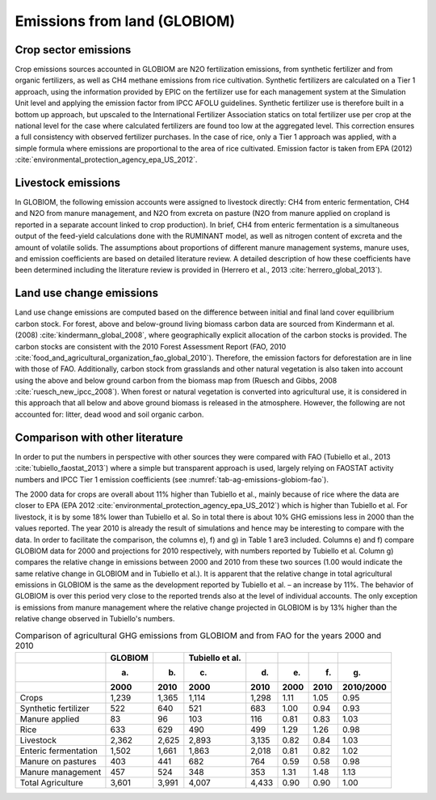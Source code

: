 .. _emission_land:

Emissions from land (GLOBIOM)
-----------------------------

Crop sector emissions
~~~~~~~~~~~~~~~~~~~~~

Crop emissions sources accounted in GLOBIOM are N2O fertilization emissions, from synthetic fertilizer and from organic fertilizers, as well as CH4 methane emissions from rice cultivation.
Synthetic fertilizers are calculated on a Tier 1 approach, using the information provided by EPIC on the fertilizer use for each management system at the Simulation Unit level and applying
the emission factor from IPCC AFOLU guidelines. Synthetic fertilizer use is therefore built in a bottom up approach, but upscaled to the International Fertilizer Association statics on total
fertilizer use per crop at the national level for the case where calculated fertilizers are found too low at the aggregated level. This correction ensures a full consistency with observed fertilizer purchases.
In the case of rice, only a Tier 1 approach was applied, with a simple formula where emissions are proportional to the area of rice cultivated. Emission factor is taken from EPA
(2012) :cite:`environmental_protection_agency_epa_US_2012`.

Livestock emissions
~~~~~~~~~~~~~~~~~~~

In GLOBIOM, the following emission accounts were assigned to livestock directly: CH4 from enteric fermentation, CH4 and N2O from manure management, and N2O from excreta on pasture
(N2O from manure applied on cropland is reported in a separate account linked to crop production). In brief, CH4 from enteric fermentation is a simultaneous output of the feed-yield
calculations done with the RUMINANT model, as well as nitrogen content of excreta and the amount of volatile solids. The assumptions about proportions of different manure management systems,
manure uses, and emission coefficients are based on detailed literature review. A detailed description of how these coefficients have been determined including the literature review is provided
in (Herrero et al., 2013 :cite:`herrero_global_2013`).

Land use change emissions
~~~~~~~~~~~~~~~~~~~~~~~~~

Land use change emissions are computed based on the difference between initial and final land cover equilibrium carbon stock. For forest, above and below-ground living biomass carbon data are sourced from
Kindermann et al. (2008) :cite:`kindermann_global_2008`, where geographically explicit allocation of the carbon stocks is provided. The carbon stocks are consistent with the 2010 Forest Assessment Report
(FAO, 2010 :cite:`food_and_agricultural_organization_fao_global_2010`). Therefore, the emission factors for deforestation are in line with those of FAO. Additionally, carbon stock from grasslands and other
natural vegetation is also taken into account using the above and below ground carbon from the biomass map from (Ruesch and Gibbs, 2008 :cite:`ruesch_new_ipcc_2008`).
When forest or natural vegetation is converted into agricultural use, it is considered in this approach that all below and above ground biomass is released in the atmosphere.
However, the following are not accounted for: litter, dead wood and soil organic carbon.

Comparison with other literature
~~~~~~~~~~~~~~~~~~~~~~~~~~~~~~~~

In order to put the numbers in perspective with other sources they were compared with FAO (Tubiello et al., 2013 :cite:`tubiello_faostat_2013`) where a simple but transparent approach is used, largely relying on FAOSTAT
activity numbers and IPCC Tier 1 emission coefficients (see :numref:`tab-ag-emissions-globiom-fao`).

The 2000 data for crops are overall about 11% higher than Tubiello et al., mainly because of rice where the data are closer to EPA (EPA 2012 :cite:`environmental_protection_agency_epa_US_2012`) which is higher than
Tubiello et al. For livestock, it is by some 18% lower than Tubiello et al. So in total there is about 10% GHG emissions less in 2000 than the values reported. The year 2010 is already the result of simulations
and hence may be interesting to compare with the data. In order to facilitate the comparison, the columns e), f) and g) in Table 1 are3 included. Columns e) and f) compare GLOBIOM data for 2000 and projections for
2010 respectively, with numbers reported by Tubiello et al. Column g) compares the relative change in emissions between 2000 and 2010 from these two sources (1.00 would indicate the same relative change in GLOBIOM
and in Tubiello et al.). It is apparent that the relative change in total agricultural emissions in GLOBIOM is the same as the development reported by Tubiello et al. – an increase by 11%. The behavior of GLOBIOM
is over this period very close to the reported trends also at the level of individual accounts. The only exception is emissions from manure management where the relative change projected in GLOBIOM is by 13% higher
than the relative change observed in Tubiello's numbers.

.. _tab-ag-emissions-globiom-fao:
.. list-table:: Comparison of agricultural GHG emissions from GLOBIOM and from FAO for the years 2000 and 2010
   :header-rows: 3

   * -
     - GLOBIOM
     -
     - Tubiello et al.
     -
     -
     -
     -
   * -
     - (a)
     - (b)
     - (c)
     - (d)
     - (e)
     - (f)
     - (g)
   * -
     - 2000
     - 2010
     - 2000
     - 2010
     - 2000
     - 2010
     - 2010/2000
   * - Crops
     - 1,239
     - 1,365
     - 1,114
     - 1,298
     - 1.11
     - 1.05
     - 0.95
   * - Synthetic fertilizer
     - 522
     - 640
     - 521
     - 683
     - 1.00
     - 0.94
     - 0.93
   * - Manure applied
     - 83
     - 96
     - 103
     - 116
     - 0.81
     - 0.83
     - 1.03
   * - Rice
     - 633
     - 629
     - 490
     - 499
     - 1.29
     - 1.26
     - 0.98
   * - Livestock
     - 2,362
     - 2,625
     - 2,893
     - 3,135
     - 0.82
     - 0.84
     - 1.03
   * - Enteric fermentation
     - 1,502
     - 1,661
     - 1,863
     - 2,018
     - 0.81
     - 0.82
     - 1.02
   * - Manure on pastures
     - 403
     - 441
     - 682
     - 764
     - 0.59
     - 0.58
     - 0.98
   * - Manure management
     - 457
     - 524
     - 348
     - 353
     - 1.31
     - 1.48
     - 1.13
   * - Total Agriculture
     - 3,601
     - 3,991
     - 4,007
     - 4,433
     - 0.90
     - 0.90
     - 1.00
